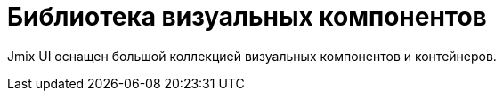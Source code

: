 = Библиотека визуальных компонентов

Jmix UI оснащен большой коллекцией визуальных компонентов и контейнеров.
